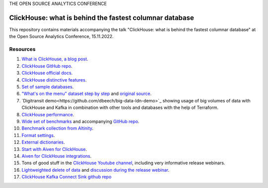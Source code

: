 THE OPEN SOURCE ANALYTICS CONFERENCE

ClickHouse: what is behind the fastest columnar database
=========================================================

This repository contains materials accompanying the talk "ClickHouse: what is behind the fastest columnar database" at the Open Source Analytics Conference, 15.11.2022.

Resources
--------- 

1. `What is ClickHouse, a blog post <https://aiven.io/blog/what-is-clickhouse>`_.
#. `ClickHouse GitHub repo <https://github.com/ClickHouse/ClickHouse>`_.
#. `ClickHouse official docs <https://clickhouse.com/docs/en/intro/>`_.
#. `ClickHouse distinctive features <https://clickhouse.com/docs/en/about-us/distinctive-features>`_.
#. `Set of sample databases <https://clickhouse.com/docs/en/getting-started/example-datasets>`_.
#. `"What's on the menu" dataset step by step <https://clickhouse.com/docs/en/getting-started/example-datasets/menus>`_  and `original source <http://menus.nypl.org/data>`_.
#. `Digitransit demo<https://github.com/dbeech/big-data-ldn-demo>`_ showing usage of big volumes of data with ClickHouse and Kafka in combination with other tools and databases with the help of Terraform.
#. `ClickHouse performance <https://clickhouse.com/docs/en/about-us/performance>`_.
#. `Wide set of benchmarks <https://benchmark.clickhouse.com/>`_ and accompanying `GitHub repo <https://github.com/ClickHouse/ClickBench/>`_.
#. `Benchmark collection from Altinity <https://altinity.com/benchmarks/>`_.
#. `Format settings <https://clickhouse.com/docs/en/operations/settings/settings>`_.
#. `External dictionaries <https://clickhouse.com/docs/en/sql-reference/dictionaries/external-dictionaries/external-dicts>`_.
#. `Start with Aiven for ClickHouse <https://docs.aiven.io/docs/products/clickhouse.html>`_.
#. `Aiven for ClickHouse integrations <https://docs.aiven.io/docs/products/clickhouse/howto/list-integrations.html>`_.
#. Tons of good stuff in the `ClickHouse Youtube channel <https://www.youtube.com/c/ClickHouseDB>`_, including very informative release webinars.
#. `Lightweighted delete of data <https://clickhouse.com/docs/en/sql-reference/statements/delete>`_ and `discussion during the release webinar <https://youtu.be/yob7AnaBJz0?t=2206>`_. 
#. `ClickHouse Kafka Connect Sink github repo <https://github.com/ClickHouse/clickhouse-kafka-connect>`_






